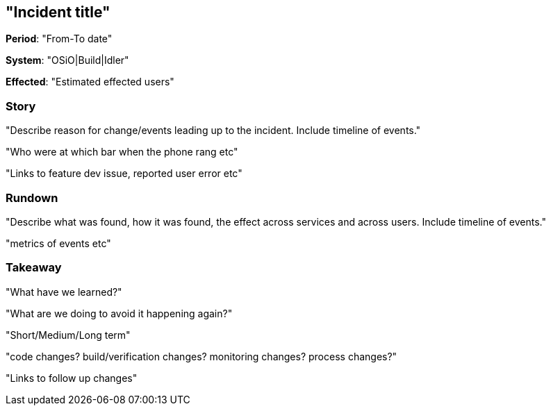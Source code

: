 == "Incident title"

*Period*: "From-To date"

*System*: "OSiO|Build|Idler"

*Effected*: "Estimated effected users"

=== Story

"Describe reason for change/events leading up to the incident. Include timeline of events."

"Who were at which bar when the phone rang etc"

"Links to feature dev issue, reported user error etc"

=== Rundown

"Describe what was found, how it was found, the effect across services and across users. Include timeline of events."

"metrics of events etc"

=== Takeaway

"What have we learned?"

"What are we doing to avoid it happening again?"

"Short/Medium/Long term"

"code changes? build/verification changes? monitoring changes? process changes?"

"Links to follow up changes"
